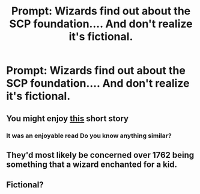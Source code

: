 #+TITLE: Prompt: Wizards find out about the SCP foundation.... And don't realize it's fictional.

* Prompt: Wizards find out about the SCP foundation.... And don't realize it's fictional.
:PROPERTIES:
:Author: 15_Redstones
:Score: 46
:DateUnix: 1565015051.0
:DateShort: 2019-Aug-05
:FlairText: Prompt
:END:

** You might enjoy [[https://img.fireden.net/tg/image/1511/13/1511136170816.jpg][this]] short story
:PROPERTIES:
:Author: VCXXXXX
:Score: 30
:DateUnix: 1565017333.0
:DateShort: 2019-Aug-05
:END:

*** It was an enjoyable read Do you know anything similar?
:PROPERTIES:
:Author: Slothththth
:Score: 8
:DateUnix: 1565019123.0
:DateShort: 2019-Aug-05
:END:


** They'd most likely be concerned over 1762 being something that a wizard enchanted for a kid.
:PROPERTIES:
:Author: Luftenwaffe
:Score: 7
:DateUnix: 1565015342.0
:DateShort: 2019-Aug-05
:END:


** Fictional?
:PROPERTIES:
:Author: Slightly_Too_Heavy
:Score: 6
:DateUnix: 1565039762.0
:DateShort: 2019-Aug-06
:END:
